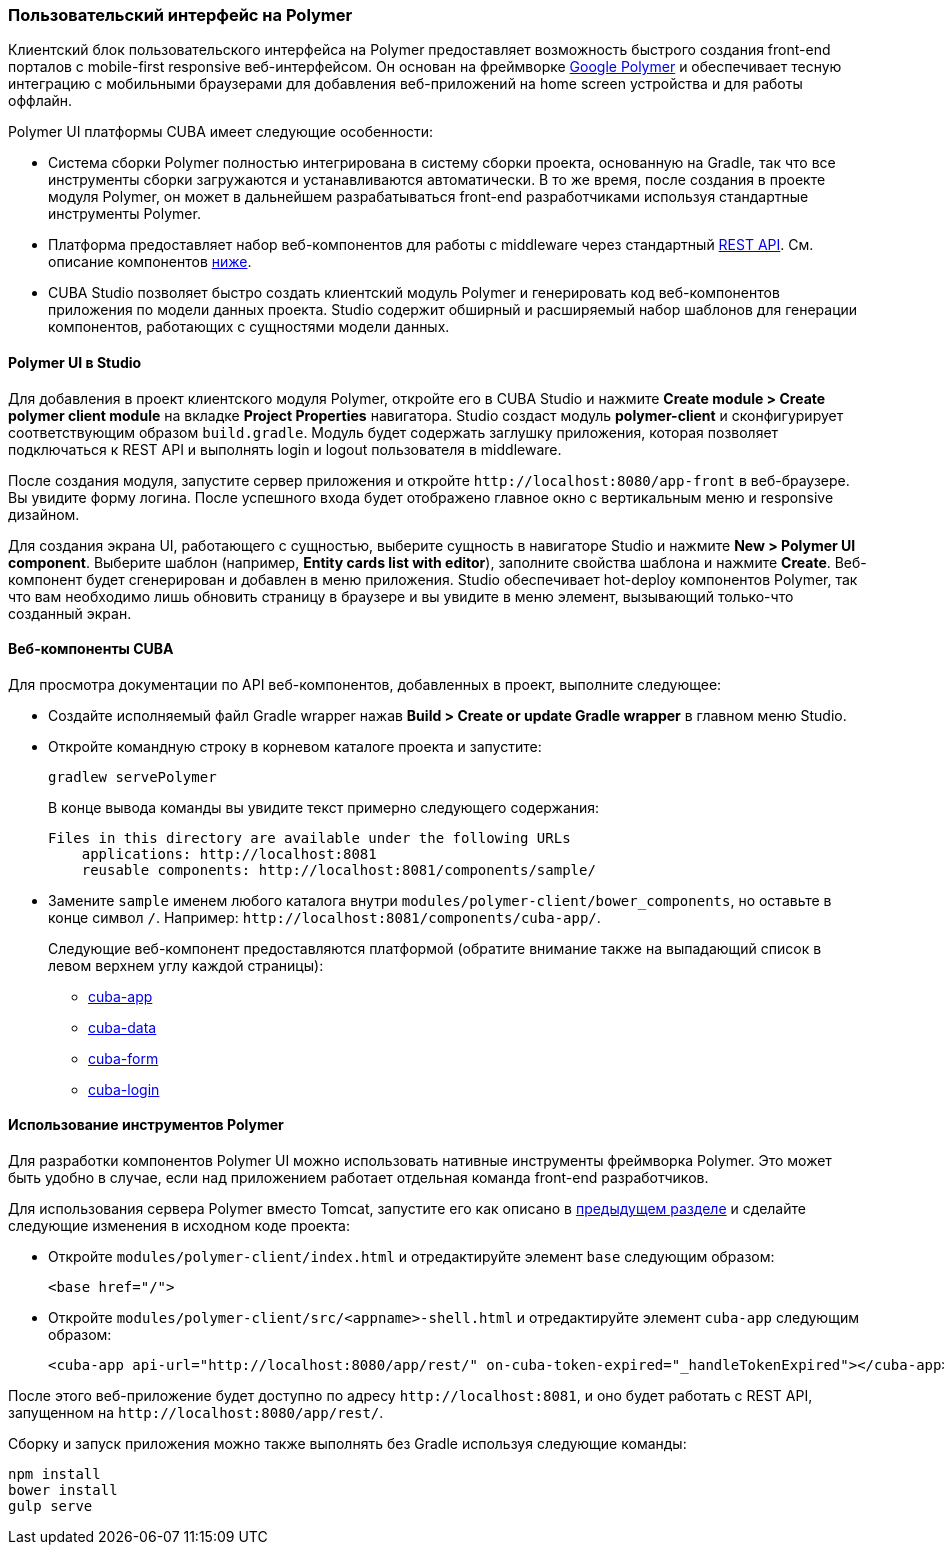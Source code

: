 [[polymer_ui]]
=== Пользовательский интерфейс на Polymer

Клиентский блок пользовательского интерфейса на Polymer предоставляет возможность быстрого создания front-end порталов с mobile-first responsive веб-интерфейсом. Он основан на фреймворке https://www.polymer-project.org[Google Polymer] и обеспечивает тесную интеграцию с мобильными браузерами для добавления веб-приложений на home screen устройства и для работы оффлайн.

Polymer UI платформы CUBA имеет следующие особенности:

* Система сборки Polymer полностью интегрирована в систему сборки проекта, основанную на Gradle, так что все инструменты сборки загружаются и устанавливаются автоматически. В то же время, после создания в проекте модуля Polymer, он может в дальнейшем разрабатываться front-end разработчиками используя стандартные инструменты Polymer.

* Платформа предоставляет набор веб-компонентов для работы с middleware через стандартный <<rest_api_v2,REST API>>. См. описание компонентов <<cuba_web_components,ниже>>.

* CUBA Studio позволяет быстро создать клиентский модуль Polymer и генерировать код веб-компонентов приложения по модели данных проекта. Studio содержит обширный и расширяемый набор шаблонов для генерации компонентов, работающих с сущностями модели данных.

[[polymer_in_studio]]
==== Polymer UI в Studio

Для добавления в проект клиентского модуля Polymer, откройте его в CUBA Studio и нажмите *Create module > Create polymer client module* на вкладке *Project Properties* навигатора. Studio создаст модуль *polymer-client* и сконфигурирует соответствующим образом `build.gradle`. Модуль будет содержать заглушку приложения, которая позволяет подключаться к REST API и выполнять login и logout пользователя в middleware.

После создания модуля, запустите сервер приложения и откройте `++http://localhost:8080/app-front++` в веб-браузере. Вы увидите форму логина. После успешного входа будет отображено главное окно с вертикальным меню и responsive дизайном.

Для создания экрана UI, работающего с сущностью, выберите сущность в навигаторе Studio и нажмите *New > Polymer UI component*. Выберите шаблон (например, *Entity cards list with editor*), заполните свойства шаблона и нажмите *Create*. Веб-компонент будет сгенерирован и добавлен в меню приложения. Studio обеспечивает hot-deploy компонентов Polymer, так что вам необходимо лишь обновить страницу в браузере и вы увидите в меню элемент, вызывающий только-что созданный экран.

[[cuba_web_components]]
==== Веб-компоненты CUBA

Для просмотра документации по API веб-компонентов, добавленных в проект, выполните следующее:

* Создайте исполняемый файл Gradle wrapper нажав *Build > Create or update Gradle wrapper* в главном меню Studio.

* Откройте командную строку в корневом каталоге проекта и запустите:
+
[source]
----
gradlew servePolymer
----
+
В конце вывода команды вы увидите текст примерно следующего содержания:
+
[source]
----
Files in this directory are available under the following URLs
    applications: http://localhost:8081
    reusable components: http://localhost:8081/components/sample/
----

* Замените `sample` именем любого каталога внутри `modules/polymer-client/bower_components`, но оставьте в конце символ `/`. Например: `++http://localhost:8081/components/cuba-app/++`.
+
Следующие веб-компонент предоставляются платформой (обратите внимание также на выпадающий список в левом верхнем углу каждой страницы):

** http://localhost:8081/components/cuba-app/[cuba-app]
** http://localhost:8081/components/cuba-data/[cuba-data]
** http://localhost:8081/components/cuba-form/[cuba-form]
** http://localhost:8081/components/cuba-login/[cuba-login]

[[polymer_tools]]
==== Использование инструментов Polymer

Для разработки компонентов Polymer UI можно использовать нативные инструменты фреймворка Polymer. Это может быть удобно в случае, если над приложением работает отдельная команда front-end разработчиков.

Для использования сервера Polymer вместо Tomcat, запустите его как описано в <<cuba_web_components,предыдущем разделе>> и сделайте следующие изменения в исходном коде проекта:

* Откройте `modules/polymer-client/index.html` и отредактируйте элемент `base` следующим образом:
+
[source,html]
----
<base href="/">
----

* Откройте `modules/polymer-client/src/<appname>-shell.html` и отредактируйте элемент `cuba-app` следующим образом:
+
[source,html]
----
<cuba-app api-url="http://localhost:8080/app/rest/" on-cuba-token-expired="_handleTokenExpired"></cuba-app>
----

После этого веб-приложение будет доступно по адресу `++http://localhost:8081++`, и оно будет работать с REST API, запущенном на `++http://localhost:8080/app/rest/++`.

Сборку и запуск приложения можно также выполнять без Gradle используя следующие команды:

[source]
----
npm install
bower install
gulp serve
----
